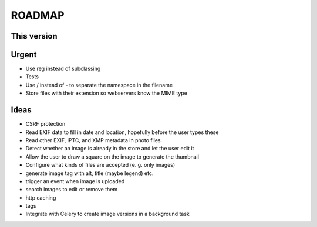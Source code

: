 =======
ROADMAP
=======


This version
============


Urgent
======

- Use reg instead of subclassing
- Tests
- Use / instead of - to separate the namespace in the filename
- Store files with their extension so webservers know the MIME type


Ideas
=====

- CSRF protection
- Read EXIF data to fill in date and location, hopefully before the user types these
- Read other EXIF, IPTC, and XMP metadata in photo files
- Detect whether an image is already in the store and let the user edit it
- Allow the user to draw a square on the image to generate the thumbnail
- Configure what kinds of files are accepted (e. g. only images)
- generate image tag with alt, title (maybe legend) etc.
- trigger an event when image is uploaded
- search images to edit or remove them
- http caching
- tags
- Integrate with Celery to create image versions in a background task
